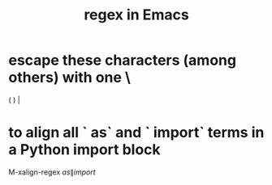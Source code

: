 :PROPERTIES:
:ID:       bf8eaf41-f3ae-4f8c-88bf-9baaed457cc0
:ROAM_ALIASES: "regular expressions in Emacs" "Emacs regex" "Emacs regular expressions"
:END:
#+title: regex in Emacs
* escape these characters (among others) with one \
  ( ) |
* to align all ` as` and ` import` terms in a Python import block
M-xalign-regex
 \(as\|import\)
# The leading space in the above line is important!
